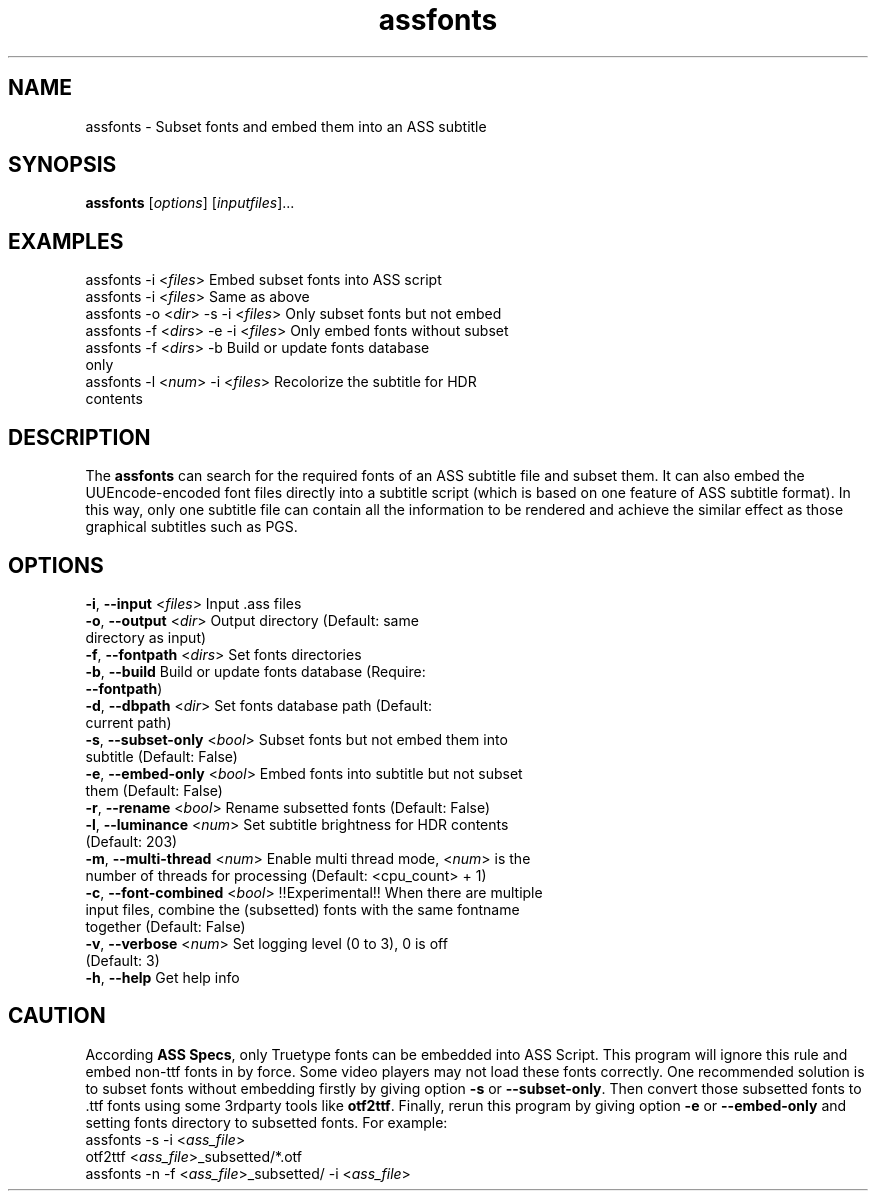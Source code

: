 .\" Copyright (C) 2023 wyzdwdz <wyzdwdz@gmail.com>
.\"
.\" SPDX-License-Identifier: GPL-3.0-or-later
.\"
.TH assfonts 1 2023-08-20 "Linux man-pages 6.04"
.SH "NAME"
assfonts \- Subset fonts and embed them into an ASS subtitle
.SH "SYNOPSIS"
.B assfonts
.RI [ options ]
.RI [ inputfiles ]...
.SH "EXAMPLES"
assfonts \-i <\fIfiles\fR>                  Embed subset fonts into ASS script
.TP
assfonts \-i <\fIfiles\fR>                  Same as above
.TP
assfonts \-o <\fIdir\fR> \-s \-i <\fIfiles\fR>      Only subset fonts but not embed
.TP
assfonts \-f <\fIdirs\fR> \-e \-i <\fIfiles\fR>     Only embed fonts without subset
.TP
assfonts \-f <\fIdirs\fR> \-b                Build or update fonts database only
.TP
assfonts \-l <\fInum\fR> \-i <\fIfiles\fR>         Recolorize the subtitle for HDR contents
.SH "DESCRIPTION"
The
.B assfonts
can search for the required fonts of an ASS subtitle file and subset them.
It can also embed the UUEncode\-encoded font files directly into a subtitle script (which is
based on one feature of ASS subtitle format).
In this way, only one subtitle file can contain all the information to be rendered and achieve
the similar effect as those graphical subtitles such as PGS.
.SH "OPTIONS"
\fB\-i\fR, \fB\-\-input\fR         <\fIfiles\fR>   Input .ass files
.TP
\fB\-o\fR, \fB\-\-output\fR        <\fIdir\fR>     Output directory  (Default: same directory as input)
.TP
\fB\-f\fR, \fB\-\-fontpath\fR      <\fIdirs\fR>    Set fonts directories
.TP
\fB\-b\fR, \fB\-\-build\fR                   Build or update fonts database  (Require: \fB\-\-fontpath\fR)
.TP
\fB\-d\fR, \fB\-\-dbpath\fR        <\fIdir\fR>     Set fonts database path  (Default: current path)
.TP
\fB\-s\fR, \fB\-\-subset\-only\fR   <\fIbool\fR>    Subset fonts but not embed them into subtitle  (Default: False)
.TP
\fB\-e\fR, \fB\-\-embed\-only\fR    <\fIbool\fR>    Embed fonts into subtitle but not subset them (Default: False)
.TP
\fB\-r\fR, \fB\-\-rename\fR        <\fIbool\fR>    Rename subsetted fonts (Default: False)
.TP
\fB\-l\fR, \fB\-\-luminance\fR     <\fInum\fR>     Set subtitle brightness for HDR contents  (Default: 203)
.TP
\fB\-m\fR, \fB\-\-multi\-thread\fR  <\fInum\fR>     Enable multi thread mode, <\fInum\fR> is the number of threads for processing (Default: <cpu_count> + 1)
.TP
\fB\-c\fR, \fB\-\-font\-combined\fR <\fIbool\fR>    !!Experimental!! When there are multiple input files, combine the (subsetted) fonts with the same fontname together (Default: False)
.TP
\fB\-v\fR, \fB\-\-verbose\fR       <\fInum\fR>     Set logging level (0 to 3), 0 is off  (Default: 3)
.TP
\fB\-h\fR, \fB\-\-help\fR                    Get help info
.SH "CAUTION"
According \fBASS Specs\fR, only Truetype fonts can be embedded into ASS Script.
This program will ignore this rule and embed non\-ttf fonts in by force.
Some video players may not load these fonts correctly.
One recommended solution is to subset fonts without embedding firstly by giving option \fB\-s\fR or \fB\-\-subset\-only\fR.
Then convert those subsetted fonts to .ttf fonts using some 3rdparty tools like \fBotf2ttf\fR.
Finally, rerun this program by giving option \fB\-e\fR or \fB\-\-embed\-only\fR and setting fonts directory to subsetted fonts.
For example:
.TP
assfonts \-s \-i <\fIass_file\fR>
.TP
otf2ttf <\fIass_file\fR>_subsetted/*.otf
.TP
assfonts \-n \-f <\fIass_file\fR>_subsetted/ \-i <\fIass_file\fR>
